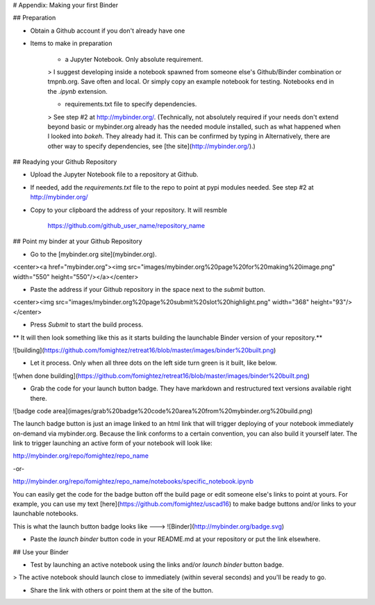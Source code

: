 # Appendix: Making your first Binder

## Preparation

- Obtain a Github account if you don't already have one

- Items to make in preparation

	- a Jupyter Notebook. Only absolute requirement.

	> I suggest developing inside a notebook spawned from someone else's Github/Binder combination or tmpnb.org. Save often and local. Or simply copy an example notebook for testing. Notebooks end in the `.ipynb` extension.

	- requirements.txt file to specify dependencies.

	> See step #2 at http://mybinder.org/. (Technically, not absolutely required if your needs don't extend beyond basic or mybinder.org already has the needed module installed, such as what happened when I looked into `bokeh`. They already had it. This can be confirmed by typing in Alternatively, there are other way to specify dependencies, see [the site](http://mybinder.org/).)

## Readying your Github Repository

- Upload the Jupyter Notebook file to a repository at Github.

- If needed, add the `requirements.txt` file to the repo to point at pypi modules needed. See step #2 at http://mybinder.org/

- Copy to your clipboard the address of your repository. It will resmble

	https://github.com/github_user_name/repository_name



## Point my binder at your Github Repository

- Go to the [mybinder.org site](mybinder.org).

<center><a href="mybinder.org"><img src="images/mybinder.org%20page%20for%20making%20image.png" width="550" height="550"/></a></center>

- Paste the address if your Github repository in the space next to the `submit` button.

<center><img src="images/mybinder.org%20page%20submit%20slot%20highlight.png" width="368" height="93"/></center>

- Press `Submit` to start the build process.

** It will then look something like this as it starts building the launchable Binder version of your repository.**

![building](https://github.com/fomightez/retreat16/blob/master/images/binder%20built.png)

- Let it process. Only when all three dots on the left side turn green is it built, like below.


![when done building](https://github.com/fomightez/retreat16/blob/master/images/binder%20built.png)

- Grab the code for your launch button badge. They have markdown and restructured text versions available right there.

![badge code area](images/grab%20badge%20code%20area%20from%20mybinder.org%20build.png)

The launch badge button is just an image linked to an html link that will trigger deploying of your notebook immediately on-demand via mybinder.org. Because the link conforms to a certain convention, you can also build it yourself later. The link to trigger launching an active form of your notebook will look like:

http://mybinder.org/repo/fomightez/repo_name

-or-

http://mybinder.org/repo/fomightez/repo_name/notebooks/specific_notebook.ipynb

You can easily get the code for the badge button off the build page or edit someone else's links to point at yours. For example, you can use my text [here](https://github.com/fomightez/uscad16) to make badge buttons and/or links to your launchable notebooks.

This is what the launch button badge looks like ---> ![Binder](http://mybinder.org/badge.svg)

- Paste the `launch binder` button code in your README.md at your repository or put the link elsewhere.



## Use your Binder

- Test by launching an active notebook using the links and/or `launch binder` button badge.

> The active notebook should launch close to immediately (within several seconds) and you'll be ready to go.

- Share the link with others or point them at the site of the button.
